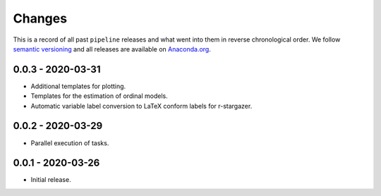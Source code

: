 Changes
=======

This is a record of all past ``pipeline`` releases and what went into them in reverse
chronological order. We follow `semantic versioning <https://semver.org/>`_ and all
releases are available on `Anaconda.org
<https://anaconda.org/opensourceeconomics/pipeline>`_.



0.0.3 - 2020-03-31
------------------

- Additional templates for plotting.
- Templates for the estimation of ordinal models.
- Automatic variable label conversion to LaTeX conform labels for r-stargazer.


0.0.2 - 2020-03-29
------------------

- Parallel execution of tasks.


0.0.1 - 2020-03-26
------------------

- Initial release.
